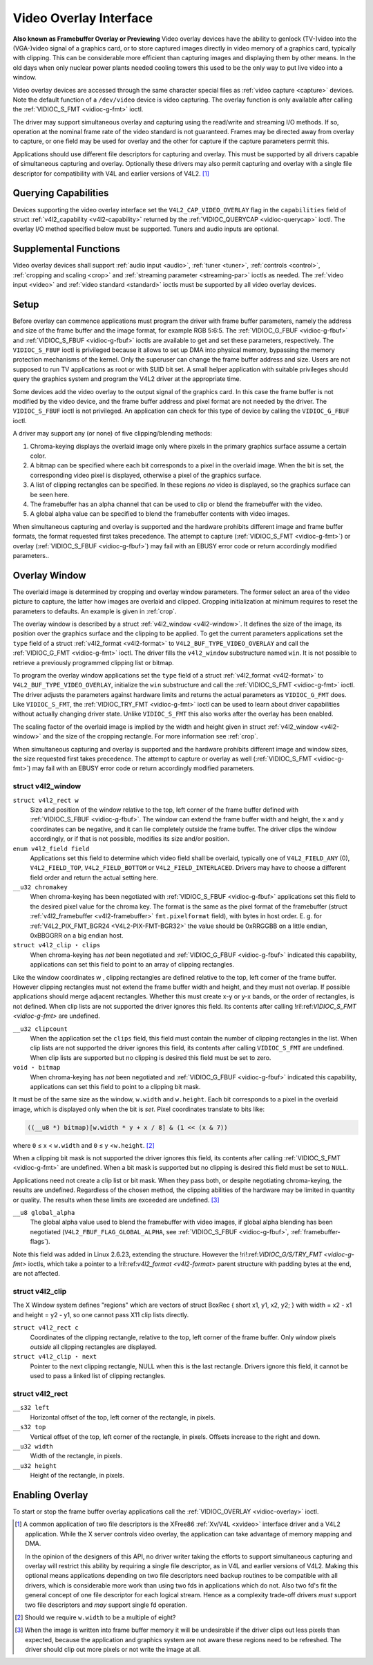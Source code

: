
.. _overlay:

=======================
Video Overlay Interface
=======================


**Also known as Framebuffer Overlay or Previewing**
Video overlay devices have the ability to genlock (TV-)video into the (VGA-)video signal of a graphics card, or to store captured images directly in video memory of a graphics
card, typically with clipping. This can be considerable more efficient than capturing images and displaying them by other means. In the old days when only nuclear power plants
needed cooling towers this used to be the only way to put live video into a window.

Video overlay devices are accessed through the same character special files as :ref:`video capture <capture>` devices. Note the default function of a ``/dev/video`` device is
video capturing. The overlay function is only available after calling the :ref:`VIDIOC_S_FMT <vidioc-g-fmt>` ioctl.

The driver may support simultaneous overlay and capturing using the read/write and streaming I/O methods. If so, operation at the nominal frame rate of the video standard is not
guaranteed. Frames may be directed away from overlay to capture, or one field may be used for overlay and the other for capture if the capture parameters permit this.

Applications should use different file descriptors for capturing and overlay. This must be supported by all drivers capable of simultaneous capturing and overlay. Optionally these
drivers may also permit capturing and overlay with a single file descriptor for compatibility with V4L and earlier versions of V4L2. [1]_


Querying Capabilities
=====================

Devices supporting the video overlay interface set the ``V4L2_CAP_VIDEO_OVERLAY`` flag in the ``capabilities`` field of struct :ref:`v4l2_capability <v4l2-capability>` returned
by the :ref:`VIDIOC_QUERYCAP <vidioc-querycap>` ioctl. The overlay I/O method specified below must be supported. Tuners and audio inputs are optional.


Supplemental Functions
======================

Video overlay devices shall support :ref:`audio input <audio>`, :ref:`tuner <tuner>`, :ref:`controls <control>`, :ref:`cropping and scaling <crop>` and
:ref:`streaming parameter <streaming-par>` ioctls as needed. The :ref:`video input <video>` and :ref:`video standard <standard>` ioctls must be supported by all video overlay
devices.


Setup
=====

Before overlay can commence applications must program the driver with frame buffer parameters, namely the address and size of the frame buffer and the image format, for example RGB
5:6:5. The :ref:`VIDIOC_G_FBUF <vidioc-g-fbuf>` and :ref:`VIDIOC_S_FBUF <vidioc-g-fbuf>` ioctls are available to get and set these parameters, respectively. The
``VIDIOC_S_FBUF`` ioctl is privileged because it allows to set up DMA into physical memory, bypassing the memory protection mechanisms of the kernel. Only the superuser can change
the frame buffer address and size. Users are not supposed to run TV applications as root or with SUID bit set. A small helper application with suitable privileges should query the
graphics system and program the V4L2 driver at the appropriate time.

Some devices add the video overlay to the output signal of the graphics card. In this case the frame buffer is not modified by the video device, and the frame buffer address and
pixel format are not needed by the driver. The ``VIDIOC_S_FBUF`` ioctl is not privileged. An application can check for this type of device by calling the ``VIDIOC_G_FBUF`` ioctl.

A driver may support any (or none) of five clipping/blending methods:

1. Chroma-keying displays the overlaid image only where pixels in the primary graphics surface assume a certain color.

2. A bitmap can be specified where each bit corresponds to a pixel in the overlaid image. When the bit is set, the corresponding video pixel is displayed, otherwise a pixel of the
   graphics surface.

3. A list of clipping rectangles can be specified. In these regions *no* video is displayed, so the graphics surface can be seen here.

4. The framebuffer has an alpha channel that can be used to clip or blend the framebuffer with the video.

5. A global alpha value can be specified to blend the framebuffer contents with video images.

When simultaneous capturing and overlay is supported and the hardware prohibits different image and frame buffer formats, the format requested first takes precedence. The attempt
to capture (:ref:`VIDIOC_S_FMT <vidioc-g-fmt>`) or overlay (:ref:`VIDIOC_S_FBUF <vidioc-g-fbuf>`) may fail with an EBUSY error code or return accordingly modified
parameters..


Overlay Window
==============

The overlaid image is determined by cropping and overlay window parameters. The former select an area of the video picture to capture, the latter how images are overlaid and
clipped. Cropping initialization at minimum requires to reset the parameters to defaults. An example is given in :ref:`crop`.

The overlay window is described by a struct :ref:`v4l2_window <v4l2-window>`. It defines the size of the image, its position over the graphics surface and the clipping to be
applied. To get the current parameters applications set the ``type`` field of a struct :ref:`v4l2_format <v4l2-format>` to ``V4L2_BUF_TYPE_VIDEO_OVERLAY`` and call the
:ref:`VIDIOC_G_FMT <vidioc-g-fmt>` ioctl. The driver fills the ``v4l2_window`` substructure named ``win``. It is not possible to retrieve a previously programmed clipping list
or bitmap.

To program the overlay window applications set the ``type`` field of a struct :ref:`v4l2_format <v4l2-format>` to ``V4L2_BUF_TYPE_VIDEO_OVERLAY``, initialize the ``win``
substructure and call the :ref:`VIDIOC_S_FMT <vidioc-g-fmt>` ioctl. The driver adjusts the parameters against hardware limits and returns the actual parameters as
``VIDIOC_G_FMT`` does. Like ``VIDIOC_S_FMT``, the :ref:`VIDIOC_TRY_FMT <vidioc-g-fmt>` ioctl can be used to learn about driver capabilities without actually changing driver
state. Unlike ``VIDIOC_S_FMT`` this also works after the overlay has been enabled.

The scaling factor of the overlaid image is implied by the width and height given in struct :ref:`v4l2_window <v4l2-window>` and the size of the cropping rectangle. For more
information see :ref:`crop`.

When simultaneous capturing and overlay is supported and the hardware prohibits different image and window sizes, the size requested first takes precedence. The attempt to capture
or overlay as well (:ref:`VIDIOC_S_FMT <vidioc-g-fmt>`) may fail with an EBUSY error code or return accordingly modified parameters.


.. _v4l2-window:

struct v4l2_window
------------------

``struct v4l2_rect w``
    Size and position of the window relative to the top, left corner of the frame buffer defined with :ref:`VIDIOC_S_FBUF <vidioc-g-fbuf>`. The window can extend the frame
    buffer width and height, the ``x`` and ``y`` coordinates can be negative, and it can lie completely outside the frame buffer. The driver clips the window accordingly, or if
    that is not possible, modifies its size and/or position.

``enum v4l2_field field``
    Applications set this field to determine which video field shall be overlaid, typically one of ``V4L2_FIELD_ANY`` (0), ``V4L2_FIELD_TOP``, ``V4L2_FIELD_BOTTOM`` or
    ``V4L2_FIELD_INTERLACED``. Drivers may have to choose a different field order and return the actual setting here.

``__u32 chromakey``
    When chroma-keying has been negotiated with :ref:`VIDIOC_S_FBUF <vidioc-g-fbuf>` applications set this field to the desired pixel value for the chroma key. The format is
    the same as the pixel format of the framebuffer (struct :ref:`v4l2_framebuffer <v4l2-framebuffer>` ``fmt.pixelformat`` field), with bytes in host order. E. g. for
    :ref:`V4L2_PIX_FMT_BGR24 <V4L2-PIX-FMT-BGR32>` the value should be 0xRRGGBB on a little endian, 0xBBGGRR on a big endian host.

``struct v4l2_clip ⋆ clips``
    When chroma-keying has *not* been negotiated and :ref:`VIDIOC_G_FBUF <vidioc-g-fbuf>` indicated this capability, applications can set this field to point to an array of
    clipping rectangles.

Like the window coordinates
w
, clipping rectangles are defined relative to the top, left corner of the frame buffer. However clipping rectangles must not extend the frame buffer width and height, and they must
not overlap. If possible applications should merge adjacent rectangles. Whether this must create x-y or y-x bands, or the order of rectangles, is not defined. When clip lists are
not supported the driver ignores this field. Its contents after calling
!ri!:ref:`VIDIOC_S_FMT <vidioc-g-fmt>`
are undefined.

``__u32 clipcount``
    When the application set the ``clips`` field, this field must contain the number of clipping rectangles in the list. When clip lists are not supported the driver ignores this
    field, its contents after calling ``VIDIOC_S_FMT`` are undefined. When clip lists are supported but no clipping is desired this field must be set to zero.

``void ⋆ bitmap``
    When chroma-keying has *not* been negotiated and :ref:`VIDIOC_G_FBUF <vidioc-g-fbuf>` indicated this capability, applications can set this field to point to a clipping bit
    mask.

It must be of the same size as the window, ``w.width`` and ``w.height``. Each bit corresponds to a pixel in the overlaid image, which is displayed only when the bit is *set*. Pixel
coordinates translate to bits like:


.. code-block:: c

    ((__u8 *) bitmap)[w.width * y + x / 8] & (1 << (x & 7))

where ``0`` ≤ x < ``w.width`` and ``0`` ≤ y <``w.height``. [2]_

When a clipping bit mask is not supported the driver ignores this field, its contents after calling :ref:`VIDIOC_S_FMT <vidioc-g-fmt>` are undefined. When a bit mask is
supported but no clipping is desired this field must be set to ``NULL``.

Applications need not create a clip list or bit mask. When they pass both, or despite negotiating chroma-keying, the results are undefined. Regardless of the chosen method, the
clipping abilities of the hardware may be limited in quantity or quality. The results when these limits are exceeded are undefined. [3]_

``__u8 global_alpha``
    The global alpha value used to blend the framebuffer with video images, if global alpha blending has been negotiated (``V4L2_FBUF_FLAG_GLOBAL_ALPHA``, see
    :ref:`VIDIOC_S_FBUF <vidioc-g-fbuf>`, :ref:`framebuffer-flags`).

Note this field was added in Linux 2.6.23, extending the structure. However the
!ri!:ref:`VIDIOC_G/S/TRY_FMT <vidioc-g-fmt>`
ioctls, which take a pointer to a
!ri!:ref:`v4l2_format <v4l2-format>`
parent structure with padding bytes at the end, are not affected.


.. _v4l2-clip:

struct v4l2_clip
----------------

The X Window system defines "regions" which are vectors of struct BoxRec { short x1, y1, x2, y2; } with width = x2 - x1 and height = y2 - y1, so one cannot pass X11 clip lists
directly.

``struct v4l2_rect c``
    Coordinates of the clipping rectangle, relative to the top, left corner of the frame buffer. Only window pixels *outside* all clipping rectangles are displayed.

``struct v4l2_clip ⋆ next``
    Pointer to the next clipping rectangle, NULL when this is the last rectangle. Drivers ignore this field, it cannot be used to pass a linked list of clipping rectangles.


.. _v4l2-rect:

struct v4l2_rect
----------------

``__s32 left``
    Horizontal offset of the top, left corner of the rectangle, in pixels.

``__s32 top``
    Vertical offset of the top, left corner of the rectangle, in pixels. Offsets increase to the right and down.

``__u32 width``
    Width of the rectangle, in pixels.

``__u32 height``
    Height of the rectangle, in pixels.


Enabling Overlay
================

To start or stop the frame buffer overlay applications call the :ref:`VIDIOC_OVERLAY <vidioc-overlay>` ioctl.

.. [1]
   A common application of two file descriptors is the XFree86 :ref:`Xv/V4L <xvideo>` interface driver and a V4L2 application. While the X server controls video overlay, the
   application can take advantage of memory mapping and DMA.

   In the opinion of the designers of this API, no driver writer taking the efforts to support simultaneous capturing and overlay will restrict this ability by requiring a single
   file descriptor, as in V4L and earlier versions of V4L2. Making this optional means applications depending on two file descriptors need backup routines to be compatible with all
   drivers, which is considerable more work than using two fds in applications which do not. Also two fd's fit the general concept of one file descriptor for each logical stream.
   Hence as a complexity trade-off drivers *must* support two file descriptors and *may* support single fd operation.

.. [2]
   Should we require ``w.width`` to be a multiple of eight?

.. [3]
   When the image is written into frame buffer memory it will be undesirable if the driver clips out less pixels than expected, because the application and graphics system are not
   aware these regions need to be refreshed. The driver should clip out more pixels or not write the image at all.
